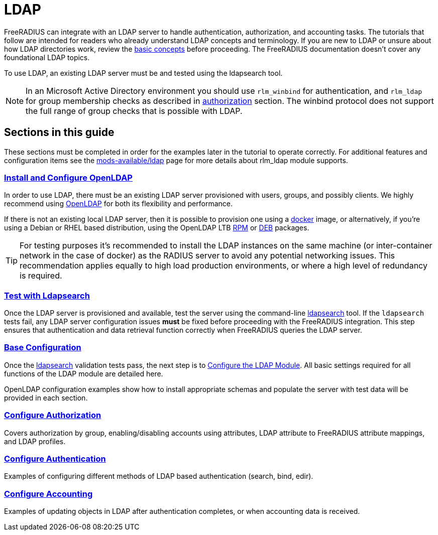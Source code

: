 = LDAP

FreeRADIUS can integrate with an LDAP server to handle authentication, authorization, and accounting tasks. The tutorials that follow are intended for readers who already understand LDAP concepts and terminology. If you are new to LDAP or unsure about how LDAP directories work, review the https://ldap.com/basic-ldap-concepts/[basic concepts] before proceeding. The FreeRADIUS documentation doesn't cover any foundational LDAP topics.

To use LDAP, an existing LDAP server must be and tested using the ldapsearch tool.

[NOTE]
====
In an Microsoft Active Directory environment you should use `rlm_winbind` for
authentication, and `rlm_ldap` for group membership checks as described in
xref:modules/ldap/authorization/index.adoc[authorization] section. The winbind protocol does not support the full range of group checks that is
possible with LDAP.
====

== Sections in this guide

These sections must be completed in order for the examples later
in the tutorial to operate correctly. For additional features and configuration items see the xref:reference:raddb/mods-available/ldap.adoc[mods-available/ldap] page for more details about rlm_ldap module supports.

=== xref:modules/ldap/bootstrap_openldap/index.adoc[Install and Configure OpenLDAP]

In order to use LDAP, there must be an existing LDAP server provisioned with
users, groups, and possibly clients.  We highly recommend using
https://www.openldap.org/[OpenLDAP] for both its flexibility and performance.

If there is not an existing local LDAP server, then it is possible to provision
one using a xref:modules/ldap/bootstrap_openldap/docker.adoc[docker] image, or
alternatively, if you're using a Debian or RHEL based distribution, using the
OpenLDAP LTB https://www.ltb-project.org/documentation/openldap-rpm.html[RPM] or
https://www.ltb-project.org/documentation/openldap-deb.html[DEB] packages.

[TIP]
====
For testing purposes it's recommended to install the LDAP instances on the same
machine (or inter-container network in the case of docker) as the RADIUS server
to avoid any potential networking issues. This recommendation applies equally to high load production environments, or where a high level of redundancy is required.
====

=== xref:modules/ldap/ldapsearch/index.adoc[Test with Ldapsearch]

Once the LDAP server is provisioned and available, test the server using the command-line xref:modules/ldap/ldapsearch/index.adoc[ldapsearch] tool. If the `ldapsearch` tests fail, any LDAP server configuration issues *must* be fixed before proceeding with the FreeRADIUS integration. This step ensures that authentication and data retrieval function correctly when FreeRADIUS queries the LDAP server.

=== xref:modules/ldap/base_configuration/index.adoc[Base Configuration]

Once the xref:modules/ldap/ldapsearch/index.adoc[ldapsearch] validation tests pass, the next step is to xref:modules/ldap/base_configuration/index.adoc[Configure the LDAP Module]. All basic settings required for all functions of the LDAP module are detailed here.

OpenLDAP configuration examples show how to install appropriate schemas and
populate the server with test data will be provided in each section.

=== xref:modules/ldap/authorization/index.adoc[Configure Authorization]

Covers authorization by group, enabling/disabling accounts using attributes,
LDAP attribute to FreeRADIUS attribute mappings, and LDAP profiles.

=== xref:modules/ldap/authentication.adoc[Configure Authentication]

Examples of configuring different methods of LDAP based authentication
(search, bind, edir).

=== xref:modules/ldap/accounting.adoc[Configure Accounting]

Examples of updating objects in LDAP after authentication completes, or when
accounting data is received.

// Copyright (C) 2025 Network RADIUS SAS.  Licenced under CC-by-NC 4.0.
// This documentation was developed by Network RADIUS SAS.
